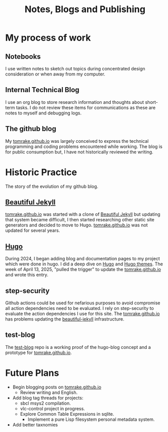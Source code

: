 #+TITLE: Notes, Blogs and Publishing
#+LAYOUT: page
#+PERMALINK: /about-blogs

* My process of work
** Notebooks
I use written notes to sketch out topics during concentrated design consideration or when away from my computer.

** Internal Technical Blog
I use an org blog to store research information and thoughts about short-term tasks.
I do not review these items for communications as these are notes to myself and debugging logs.
** The github blog
My [[https://tomrake.github.io][tomrake.github.io]] was largely conceived to express the technical programming and coding problems encountered while working.
The blog is for public consumption but, I have not historically reviewed the writing.
* Historic Practice
The story of the evolution of my github blog.
** [[https://github.com/daattali/beautiful-jekyll][Beautiful Jekyll]]
 [[https://tomrake.github.io][tomrake.github.io]] was started with a clone of  [[https://github.com/daattali/beautiful-jekyll][Beautiful Jekyll]] but updating that system became difficult, I then started researching other static site generators and decided to move to Hugo.
 [[https://tomrake.github.io][tomrake.github.io]] was not updated for several years.
** [[https://gohugo.io/][Hugo]]
During 2024, I began adding blog and documentation pages to my project which were done in hugo.
I did a deep dive on [[https://gohugo.io/][Hugo]] and [[https://themes.gohugo.io/][Hugo themes]].
The week of April 13, 2025, "pulled the trigger" to update the  [[https://tomrake.github.io][tomrake.github.io]]  and wrote this entry.
** step-security
Github actions could be used for nefarious purposes to avoid compromise all action dependencies need to be evaluated.
I rely on step-security to evaluate the action dependencies I use for this site.
The  [[https://tomrake.github.io][tomrake.github.io]]  has problems updating the [[https://github.com/daattali/beautiful-jekyll][beautiful-jekyll]] infrastructure.
** test-blog
The  [[https://github.com/test-blog][test-blog]] repo is a working proof of the hugo-blog concept and a prototype for [[https://tomrake.github.io][tomrake.github.io]]. 
* Future Plans
- Begin blogging posts on  [[https://tomrake.github.io][tomrake.github.io]]
  - Review writing and English.
- Add blog tag threads for projects:
  - sbcl msys2 compilation.
  - vlc-control project in progress.
  - Explore Common Table Expressions in sqlite.
    - Implement a pure Lisp filesystem personal metadata system.
- Add better taxnomies
